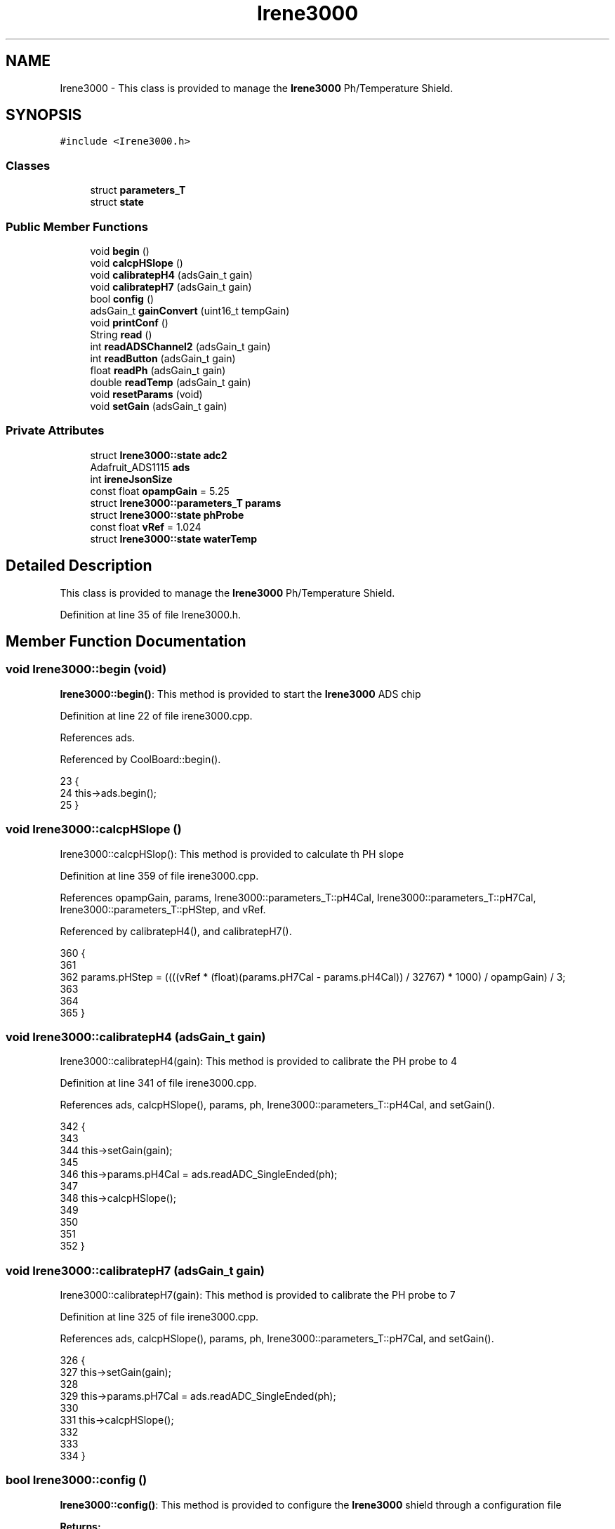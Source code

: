 .TH "Irene3000" 3 "Wed Jun 28 2017" "CoolAPI" \" -*- nroff -*-
.ad l
.nh
.SH NAME
Irene3000 \- This class is provided to manage the \fBIrene3000\fP Ph/Temperature Shield\&.  

.SH SYNOPSIS
.br
.PP
.PP
\fC#include <Irene3000\&.h>\fP
.SS "Classes"

.in +1c
.ti -1c
.RI "struct \fBparameters_T\fP"
.br
.ti -1c
.RI "struct \fBstate\fP"
.br
.in -1c
.SS "Public Member Functions"

.in +1c
.ti -1c
.RI "void \fBbegin\fP ()"
.br
.ti -1c
.RI "void \fBcalcpHSlope\fP ()"
.br
.ti -1c
.RI "void \fBcalibratepH4\fP (adsGain_t gain)"
.br
.ti -1c
.RI "void \fBcalibratepH7\fP (adsGain_t gain)"
.br
.ti -1c
.RI "bool \fBconfig\fP ()"
.br
.ti -1c
.RI "adsGain_t \fBgainConvert\fP (uint16_t tempGain)"
.br
.ti -1c
.RI "void \fBprintConf\fP ()"
.br
.ti -1c
.RI "String \fBread\fP ()"
.br
.ti -1c
.RI "int \fBreadADSChannel2\fP (adsGain_t gain)"
.br
.ti -1c
.RI "int \fBreadButton\fP (adsGain_t gain)"
.br
.ti -1c
.RI "float \fBreadPh\fP (adsGain_t gain)"
.br
.ti -1c
.RI "double \fBreadTemp\fP (adsGain_t gain)"
.br
.ti -1c
.RI "void \fBresetParams\fP (void)"
.br
.ti -1c
.RI "void \fBsetGain\fP (adsGain_t gain)"
.br
.in -1c
.SS "Private Attributes"

.in +1c
.ti -1c
.RI "struct \fBIrene3000::state\fP \fBadc2\fP"
.br
.ti -1c
.RI "Adafruit_ADS1115 \fBads\fP"
.br
.ti -1c
.RI "int \fBireneJsonSize\fP"
.br
.ti -1c
.RI "const float \fBopampGain\fP = 5\&.25"
.br
.ti -1c
.RI "struct \fBIrene3000::parameters_T\fP \fBparams\fP"
.br
.ti -1c
.RI "struct \fBIrene3000::state\fP \fBphProbe\fP"
.br
.ti -1c
.RI "const float \fBvRef\fP = 1\&.024"
.br
.ti -1c
.RI "struct \fBIrene3000::state\fP \fBwaterTemp\fP"
.br
.in -1c
.SH "Detailed Description"
.PP 
This class is provided to manage the \fBIrene3000\fP Ph/Temperature Shield\&. 
.PP
Definition at line 35 of file Irene3000\&.h\&.
.SH "Member Function Documentation"
.PP 
.SS "void Irene3000::begin (void)"
\fBIrene3000::begin()\fP: This method is provided to start the \fBIrene3000\fP ADS chip 
.PP
Definition at line 22 of file irene3000\&.cpp\&.
.PP
References ads\&.
.PP
Referenced by CoolBoard::begin()\&.
.PP
.nf
23 {
24     this->ads\&.begin();
25 }
.fi
.SS "void Irene3000::calcpHSlope ()"
Irene3000::calcpHSlop(): This method is provided to calculate th PH slope 
.PP
Definition at line 359 of file irene3000\&.cpp\&.
.PP
References opampGain, params, Irene3000::parameters_T::pH4Cal, Irene3000::parameters_T::pH7Cal, Irene3000::parameters_T::pHStep, and vRef\&.
.PP
Referenced by calibratepH4(), and calibratepH7()\&.
.PP
.nf
360 {
361 
362   params\&.pHStep = ((((vRef * (float)(params\&.pH7Cal - params\&.pH4Cal)) / 32767) * 1000) / opampGain) / 3;
363 
364  
365 }
.fi
.SS "void Irene3000::calibratepH4 (adsGain_t gain)"
Irene3000::calibratepH4(gain): This method is provided to calibrate the PH probe to 4 
.PP
Definition at line 341 of file irene3000\&.cpp\&.
.PP
References ads, calcpHSlope(), params, ph, Irene3000::parameters_T::pH4Cal, and setGain()\&.
.PP
.nf
342 {
343 
344   this->setGain(gain);
345         
346   this->params\&.pH4Cal =  ads\&.readADC_SingleEnded(ph);
347  
348   this->calcpHSlope();
349 
350 
351 
352 }
.fi
.SS "void Irene3000::calibratepH7 (adsGain_t gain)"
Irene3000::calibratepH7(gain): This method is provided to calibrate the PH probe to 7 
.PP
Definition at line 325 of file irene3000\&.cpp\&.
.PP
References ads, calcpHSlope(), params, ph, Irene3000::parameters_T::pH7Cal, and setGain()\&.
.PP
.nf
326 {
327     this->setGain(gain);
328         
329     this->params\&.pH7Cal = ads\&.readADC_SingleEnded(ph);
330  
331     this->calcpHSlope();
332 
333 
334 }
.fi
.SS "bool Irene3000::config ()"
\fBIrene3000::config()\fP: This method is provided to configure the \fBIrene3000\fP shield through a configuration file
.PP
\fBReturns:\fP
.RS 4
true if successful,false otherwise 
.RE
.PP

.PP
Definition at line 74 of file irene3000\&.cpp\&.
.PP
References Irene3000::state::active, adc2, Irene3000::state::gain, gainConvert(), ireneJsonSize, phProbe, Irene3000::state::type, and waterTemp\&.
.PP
Referenced by CoolBoard::begin(), and CoolBoard::update()\&.
.PP
.nf
75 {
76 
77     File irene3000Config = SPIFFS\&.open("/irene3000Config\&.json", "r");
78 
79     if (!irene3000Config) 
80     {
81         return(false);
82     }
83     else
84     {
85         size_t size = irene3000Config\&.size();
86         // Allocate a buffer to store contents of the file\&.
87         std::unique_ptr<char[]> buf(new char[size]);
88             uint16_t tempGain;
89         irene3000Config\&.readBytes(buf\&.get(), size);
90         DynamicJsonBuffer jsonBuffer;
91         JsonObject& json = jsonBuffer\&.parseObject(buf\&.get());
92         if (!json\&.success()) 
93         {
94               return(false);
95         } 
96         else
97         {   
98             if(json["ireneJsonSize"]\&.success() )
99             {
100                 this->ireneJsonSize=json["ireneJsonSize"];
101             }
102             else
103             {
104                 this->ireneJsonSize=this->ireneJsonSize;
105             }
106             json["ireneJsonSize"]=this->ireneJsonSize;
107 
108             
109             if(json["waterTemp"]["active"]\&.success() )
110             {           
111                 this->waterTemp\&.active = json["waterTemp"]["active"]; 
112             }
113             else
114             {
115                 this->waterTemp\&.active=this->waterTemp\&.active;
116             }
117             json["waterTemp"]["active"]=this->waterTemp\&.active;
118 
119             
120             if(json["waterTemp"]["gain"]\&.success() )
121             {           
122                 tempGain = json["waterTemp"]["gain"]; 
123                 this->waterTemp\&.gain=this->gainConvert(tempGain);
124             }
125             else
126             {
127                 this->waterTemp\&.gain=this->waterTemp\&.gain;
128             }
129             json["waterTemp"]["gain"]=this->waterTemp\&.gain;
130 
131             
132             if(json["phProbe"]["active"]\&.success())
133             {
134                 this->phProbe\&.active=json["phProbe"]["active"];
135             }
136             else
137             {
138                 this->phProbe\&.active=this->phProbe\&.active;
139             }
140             json["phProbe"]["active"]=this->phProbe\&.active;
141     
142             
143             if(json["phProbe"]["gain"]\&.success() )
144             {       
145                 tempGain=json["phProbe"]["gain"];
146                 this->phProbe\&.gain=this->gainConvert(tempGain);          
147             }
148             else
149             {
150                 this->phProbe\&.gain=this->phProbe\&.gain;
151             }
152             json["phProbe"]["gain"]=this->phProbe\&.gain;
153 
154             
155             if(json["adc2"]["active"]\&.success() )
156             {
157                 this->adc2\&.active=json["adc2"]["active"];
158             }
159             else
160             {
161                 this->adc2\&.active=this->adc2\&.active;
162             }
163             json["adc2"]["active"]=this->adc2\&.active;
164 
165             
166             if(json["adc2"]["gain"]\&.success() )
167             {           
168                 tempGain=json["adc2"]["gain"];
169                 this->adc2\&.gain=this->gainConvert(tempGain);
170             }
171             else
172             {
173                 this->adc2\&.gain=this->adc2\&.gain;
174             }
175             json["adc2"]["gain"]=this->adc2\&.gain;
176 
177             
178             if(json["adc2"]["type"]\&.success() )
179             {
180                 this->adc2\&.type=json["adc2"]["type"]\&.as<String>(); 
181             }
182             else
183             {
184                 this->adc2\&.type=this->adc2\&.type;
185             }
186             json["adc2"]["type"]=this->adc2\&.type;
187 
188             irene3000Config\&.close();
189             irene3000Config = SPIFFS\&.open("/irene3000Config\&.json", "w");
190 
191             if(!irene3000Config)
192             {
193                 return(false);
194             }
195 
196             json\&.printTo(irene3000Config);
197             irene3000Config\&.close();
198 
199             return(true); 
200         }
201     }   
202 
203 }
.fi
.SS "adsGain_t Irene3000::gainConvert (uint16_t tempGain)"
\fBIrene3000::gainConvert\fP( gain : { 2/3,1,2,4,8,16 } ) This method is provided to convert the gain to Internal Constants
.PP
\fBReturns:\fP
.RS 4
internal representation of the ADS gain 
.RE
.PP

.PP
Definition at line 391 of file irene3000\&.cpp\&.
.PP
Referenced by config()\&.
.PP
.nf
392 {
393     switch(tempGain)
394     {
395         case(2/3): return(GAIN_TWOTHIRDS);
396         case(1): return (GAIN_ONE);
397         case(2) : return(GAIN_TWO);
398         case(4): return(GAIN_FOUR) ;   
399         case(8):return(GAIN_EIGHT)  ;  
400         case(16):return(GAIN_SIXTEEN);  
401     }
402 
403 
404 
405 }
.fi
.SS "void Irene3000::printConf ()"
\fBIrene3000::printConf()\fP: This method is provided to print the configuration to the Serial Monitor 
.PP
Definition at line 210 of file irene3000\&.cpp\&.
.PP
References Irene3000::state::active, adc2, Irene3000::state::gain, phProbe, Irene3000::state::type, and waterTemp\&.
.PP
Referenced by CoolBoard::begin()\&.
.PP
.nf
211 {
212     Serial\&.println("Irene Config ");
213     Serial\&.println(waterTemp\&.active);
214     Serial\&.println(waterTemp\&.gain);   
215     Serial\&.println(phProbe\&.active);
216     Serial\&.println(phProbe\&.gain);
217     Serial\&.println(adc2\&.active);
218     Serial\&.println(adc2\&.gain);
219     Serial\&.println(adc2\&.type);
220     Serial\&.println(" ");
221 }
.fi
.SS "String Irene3000::read (void)"
\fBIrene3000\fP:\fBread()\fP: This method is provided to read the \fBIrene3000\fP sensors data
.PP
\fBReturns:\fP
.RS 4
json string of the sensors data 
.RE
.PP

.PP
Definition at line 35 of file irene3000\&.cpp\&.
.PP
References Irene3000::state::active, adc2, Irene3000::state::gain, ireneJsonSize, phProbe, readADSChannel2(), readPh(), readTemp(), Irene3000::state::type, and waterTemp\&.
.PP
Referenced by CoolBoard::offLineMode(), and CoolBoard::onLineMode()\&.
.PP
.nf
36 {   
37     String data;
38     DynamicJsonBuffer jsonBuffer(ireneJsonSize);
39     JsonObject& root = jsonBuffer\&.createObject();
40 
41 
42         
43     if(waterTemp\&.active)
44     {
45         root["waterTemp"] = this->readTemp(waterTemp\&.gain);
46 
47         if(phProbe\&.active)
48         {
49             root["ph"] =this->readPh(phProbe\&.gain) ;
50         }
51 
52     }
53 
54     if(adc2\&.active)
55     {
56         root[adc2\&.type] =this->readADSChannel2(adc2\&.gain);
57     }
58     
59     root\&.printTo(data);
60     
61     return(data);
62     
63     
64 
65 }
.fi
.SS "int Irene3000::readADSChannel2 (adsGain_t gain)"
Irene3000::readADSChannel2(gain): This method is provided to read from the ADS channel 2 \&. ADS Channel 2 is free and the user can connect another analog sensor to it\&.
.PP
\fBReturns:\fP
.RS 4
the ADS Channel 2 value 
.RE
.PP

.PP
Definition at line 256 of file irene3000\&.cpp\&.
.PP
References ads, freeAdc, and setGain()\&.
.PP
Referenced by read()\&.
.PP
.nf
257 {  
258     this->setGain(gain);
259     return( this->ads\&.readADC_SingleEnded(freeAdc) ) ;
260 }
.fi
.SS "int Irene3000::readButton (adsGain_t gain)"
Irene3000::readButton(gain): This method is provided to read the \fBIrene3000\fP button
.PP
\fBReturns:\fP
.RS 4
the button value 
.RE
.PP

.PP
Definition at line 230 of file irene3000\&.cpp\&.
.PP
References ads, button, and setGain()\&.
.PP
.nf
231 {
232     this->setGain(gain);
233     return( this->ads\&.readADC_SingleEnded(button) );
234     
235 }
.fi
.SS "float Irene3000::readPh (adsGain_t gain)"
Irene3000::readPh(gain): This method is provided to read the PH probe note that for the best results, PH must be correlated to Temperature\&.
.PP
\fBReturns:\fP
.RS 4
the PH probe value 
.RE
.PP

.PP
Definition at line 270 of file irene3000\&.cpp\&.
.PP
References ADC_MAXIMUM_VALUE, ads, opampGain, params, ph, Irene3000::parameters_T::pH7Cal, Irene3000::parameters_T::pHStep, setGain(), and vRef\&.
.PP
Referenced by read()\&.
.PP
.nf
271 {
272   this->setGain(gain);
273 
274   double Voltage =  gain * ( ads\&.readADC_SingleEnded(ph) ) / ADC_MAXIMUM_VALUE;
275 
276   float miliVolts = Voltage * 1000;
277   float temporary = ((((vRef * (float)params\&.pH7Cal) / 32767) * 1000) - miliVolts) / opampGain;
278 
279 
280  return( 7 - (temporary / params\&.pHStep) );
281 
282 }
.fi
.SS "double Irene3000::readTemp (adsGain_t gain)"
Irene3000::readTemp(gain): This method is provided to read the Temeperature probe
.PP
\fBReturns:\fP
.RS 4
the Temperature probe value 
.RE
.PP

.PP
Definition at line 291 of file irene3000\&.cpp\&.
.PP
References ads, setGain(), temp, and V_GAIN_8\&.
.PP
Referenced by read()\&.
.PP
.nf
292 {
293   const double A = 3\&.9083E-3;
294   const double B = -5\&.775E-7;
295   double T;
296   
297   this->setGain(gain);
298   int adc0 = ads\&.readADC_SingleEnded(temp);
299  
300 
301   double R = ((adc0 * V_GAIN_8) / 0\&.095) / 1000;
302 
303   T = 0\&.0 - A;
304   T += sqrt((A * A) - 4\&.0 * B * (1\&.0 - R));
305   T /= (2\&.0 * B);
306   if (T > 0 && T < 200) {
307     return T;
308   }
309   else {
310   
311     T = 0\&.0 - A;
312     T -= sqrt((A * A) - 4\&.0 * B * (1\&.0 - R));
313     T /= (2\&.0 * B);
314     return T;
315   }
316 
317 }
.fi
.SS "void Irene3000::resetParams (void)"
\fBIrene3000::resetParams()\fP: This method is provided to reset the PH configuration, assuming Ideal configuration 
.PP
Definition at line 373 of file irene3000\&.cpp\&.
.PP
References params, Irene3000::parameters_T::pH4Cal, Irene3000::parameters_T::pH7Cal, Irene3000::parameters_T::pHStep, Write_Check, and Irene3000::parameters_T::WriteCheck\&.
.PP
.nf
374 {
375   //Restore to default set of parameters!
376   params\&.WriteCheck = Write_Check;
377   params\&.pH7Cal = 16384; //assume ideal probe and amp conditions 1/2 of 4096
378   params\&.pH4Cal = 8192; //using ideal probe slope we end up this many 12bit units away on the 4 scale
379   params\&.pHStep = 59\&.16;//ideal probe slope
380 
381   
382 }
.fi
.SS "void Irene3000::setGain (adsGain_t gain)"
Irene3000::setGain(gain): This method is provided to set the ADS chip gain 
.PP
Definition at line 242 of file irene3000\&.cpp\&.
.PP
References ads\&.
.PP
Referenced by calibratepH4(), calibratepH7(), readADSChannel2(), readButton(), readPh(), and readTemp()\&.
.PP
.nf
243 {
244     this->ads\&.setGain(gain);
245 }
.fi
.SH "Member Data Documentation"
.PP 
.SS "struct \fBIrene3000::state\fP Irene3000::adc2\fC [private]\fP"

.PP
Referenced by config(), printConf(), and read()\&.
.SS "Adafruit_ADS1115 Irene3000::ads\fC [private]\fP"

.PP
Definition at line 69 of file Irene3000\&.h\&.
.PP
Referenced by begin(), calibratepH4(), calibratepH7(), readADSChannel2(), readButton(), readPh(), readTemp(), and setGain()\&.
.SS "int Irene3000::ireneJsonSize\fC [private]\fP"

.PP
Definition at line 86 of file Irene3000\&.h\&.
.PP
Referenced by config(), and read()\&.
.SS "const float Irene3000::opampGain = 5\&.25\fC [private]\fP"

.PP
Definition at line 90 of file Irene3000\&.h\&.
.PP
Referenced by calcpHSlope(), and readPh()\&.
.SS "struct \fBIrene3000::parameters_T\fP Irene3000::params\fC [private]\fP"

.PP
Referenced by calcpHSlope(), calibratepH4(), calibratepH7(), readPh(), and resetParams()\&.
.SS "struct \fBIrene3000::state\fP  Irene3000::phProbe\fC [private]\fP"

.PP
Referenced by config(), printConf(), and read()\&.
.SS "const float Irene3000::vRef = 1\&.024\fC [private]\fP"

.PP
Definition at line 88 of file Irene3000\&.h\&.
.PP
Referenced by calcpHSlope(), and readPh()\&.
.SS "struct \fBIrene3000::state\fP  Irene3000::waterTemp\fC [private]\fP"

.PP
Referenced by config(), printConf(), and read()\&.

.SH "Author"
.PP 
Generated automatically by Doxygen for CoolAPI from the source code\&.
